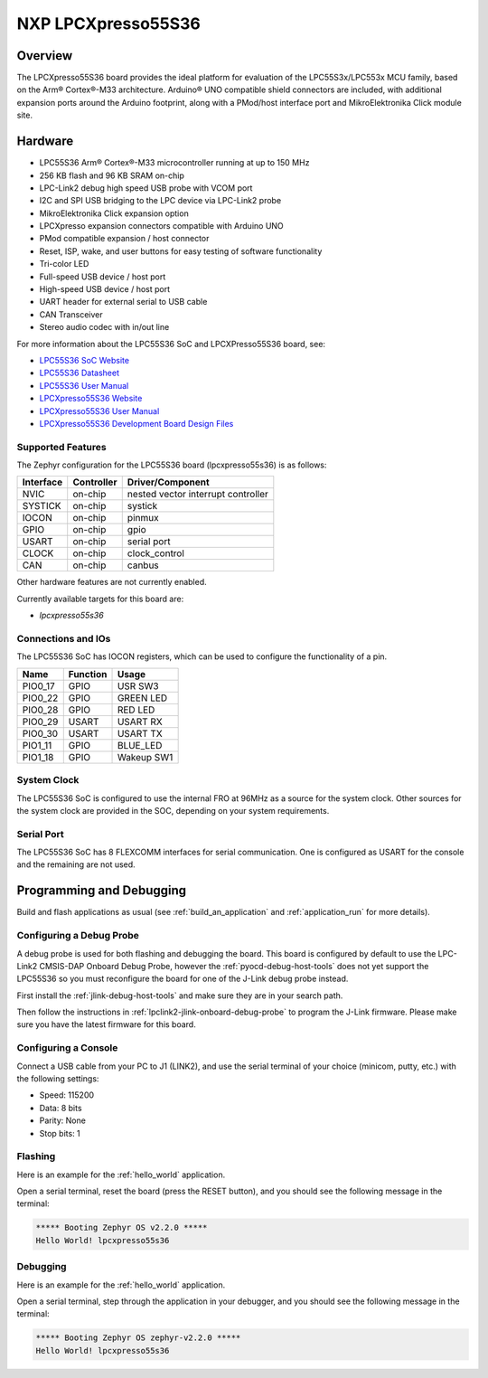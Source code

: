 .. _lpcxpresso55s36:

NXP LPCXpresso55S36
###################

Overview
********

The LPCXpresso55S36 board provides the ideal platform for evaluation
of the LPC55S3x/LPC553x MCU family, based on the Arm® Cortex®-M33
architecture. Arduino® UNO compatible shield connectors are included,
with additional expansion ports around the Arduino footprint, along
with a PMod/host interface port and MikroElektronika Click module
site.

.. image:: ./lpcxpresso55S36.jpg
   :width: 720px
   :align: center
   :alt: LPCXpresso55S36

Hardware
********

- LPC55S36 Arm® Cortex®-M33 microcontroller running at up to 150 MHz
- 256 KB flash and 96 KB SRAM on-chip
- LPC-Link2 debug high speed USB probe with VCOM port
- I2C and SPI USB bridging to the LPC device via LPC-Link2 probe
- MikroElektronika Click expansion option
- LPCXpresso expansion connectors compatible with Arduino UNO
- PMod compatible expansion / host connector
- Reset, ISP, wake, and user buttons for easy testing of software functionality
- Tri-color LED
- Full-speed USB device / host port
- High-speed USB device / host port
- UART header for external serial to USB cable
- CAN Transceiver
- Stereo audio codec with in/out line

For more information about the LPC55S36 SoC and LPCXPresso55S36 board, see:

- `LPC55S36 SoC Website`_
- `LPC55S36 Datasheet`_
- `LPC55S36 User Manual`_
- `LPCXpresso55S36 Website`_
- `LPCXpresso55S36 User Manual`_
- `LPCXpresso55S36 Development Board Design Files`_

Supported Features
==================

The Zephyr configuration for the LPC55S36 board (lpcxpresso55s36) is as follows:

+-----------+------------+-------------------------------------+
| Interface | Controller | Driver/Component                    |
+===========+============+=====================================+
| NVIC      | on-chip    | nested vector interrupt controller  |
+-----------+------------+-------------------------------------+
| SYSTICK   | on-chip    | systick                             |
+-----------+------------+-------------------------------------+
| IOCON     | on-chip    | pinmux                              |
+-----------+------------+-------------------------------------+
| GPIO      | on-chip    | gpio                                |
+-----------+------------+-------------------------------------+
| USART     | on-chip    | serial port                         |
+-----------+------------+-------------------------------------+
| CLOCK     | on-chip    | clock_control                       |
+-----------+------------+-------------------------------------+
| CAN       | on-chip    | canbus                              |
+-----------+------------+-------------------------------------+

Other hardware features are not currently enabled.

Currently available targets for this board are:

- *lpcxpresso55s36*

Connections and IOs
===================

The LPC55S36 SoC has IOCON registers, which can be used to configure
the functionality of a pin.

+---------+-----------------+----------------------------+
| Name    | Function        | Usage                      |
+=========+=================+============================+
| PIO0_17 | GPIO            | USR SW3                    |
+---------+-----------------+----------------------------+
| PIO0_22 | GPIO            | GREEN LED                  |
+---------+-----------------+----------------------------+
| PIO0_28 | GPIO            | RED LED                    |
+---------+-----------------+----------------------------+
| PIO0_29 | USART           | USART RX                   |
+---------+-----------------+----------------------------+
| PIO0_30 | USART           | USART TX                   |
+---------+-----------------+----------------------------+
| PIO1_11 | GPIO            | BLUE_LED                   |
+---------+-----------------+----------------------------+
| PIO1_18 | GPIO            | Wakeup SW1                 |
+---------+-----------------+----------------------------+

System Clock
============

The LPC55S36 SoC is configured to use the internal FRO at 96MHz as a
source for the system clock. Other sources for the system clock are
provided in the SOC, depending on your system requirements.

Serial Port
===========

The LPC55S36 SoC has 8 FLEXCOMM interfaces for serial
communication. One is configured as USART for the console and the
remaining are not used.

Programming and Debugging
*************************

Build and flash applications as usual (see :ref:`build_an_application`
and :ref:`application_run` for more details).

Configuring a Debug Probe
=========================

A debug probe is used for both flashing and debugging the board. This
board is configured by default to use the LPC-Link2 CMSIS-DAP Onboard
Debug Probe, however the :ref:`pyocd-debug-host-tools` does not yet
support the LPC55S36 so you must reconfigure the board for one of the
J-Link debug probe instead.

First install the :ref:`jlink-debug-host-tools` and make sure they are
in your search path.

Then follow the instructions in
:ref:`lpclink2-jlink-onboard-debug-probe` to program the J-Link
firmware. Please make sure you have the latest firmware for this
board.

Configuring a Console
=====================

Connect a USB cable from your PC to J1 (LINK2), and use the serial
terminal of your choice (minicom, putty, etc.) with the following
settings:

- Speed: 115200
- Data: 8 bits
- Parity: None
- Stop bits: 1

Flashing
========

Here is an example for the :ref:`hello_world` application.

.. zephyr-app-commands::
   :zephyr-app: samples/hello_world
   :board: lpcxpresso55s36
   :goals: flash

Open a serial terminal, reset the board (press the RESET button), and you should
see the following message in the terminal:

.. code-block:: console

   ***** Booting Zephyr OS v2.2.0 *****
   Hello World! lpcxpresso55s36

Debugging
=========

Here is an example for the :ref:`hello_world` application.

.. zephyr-app-commands::
   :zephyr-app: samples/hello_world
   :board: lpcxpresso55s36
   :goals: debug

Open a serial terminal, step through the application in your debugger, and you
should see the following message in the terminal:

.. code-block:: console

   ***** Booting Zephyr OS zephyr-v2.2.0 *****
   Hello World! lpcxpresso55s36

.. _LPC55S36 SoC Website:
   https://www.nxp.com/products/processors-and-microcontrollers/arm-microcontrollers/general-purpose-mcus/lpc5500-cortex-m33/lpc553x-s3x-advanced-analog-armcortex-m33-based-mcu-family:LPC553x

.. _LPC55S36 Datasheet:
    https://www.nxp.com/docs/en/data-sheet/LPC553x.pdf

.. _LPC55S36 User Manual:
   https://www.nxp.com/docs/en/reference-manual/LPC553xRM.pdf

.. _LPCxpresso55S36 Website:
   https://www.nxp.com/design/development-boards/lpcxpresso-boards/development-board-for-the-lpc553x-family-of-mcus:LPCXpresso55S36

.. _LPCXpresso55S36 User Manual:
   https://www.nxp.com/docs/en/user-guide/LPC55S36-EVKUM.pdf

.. _LPCXpresso55S36 Development Board Design Files:
   https://www.nxp.com/webapp/Download?colCode=LPCXPRESSO5536_EVK-DESIGN-FILES
